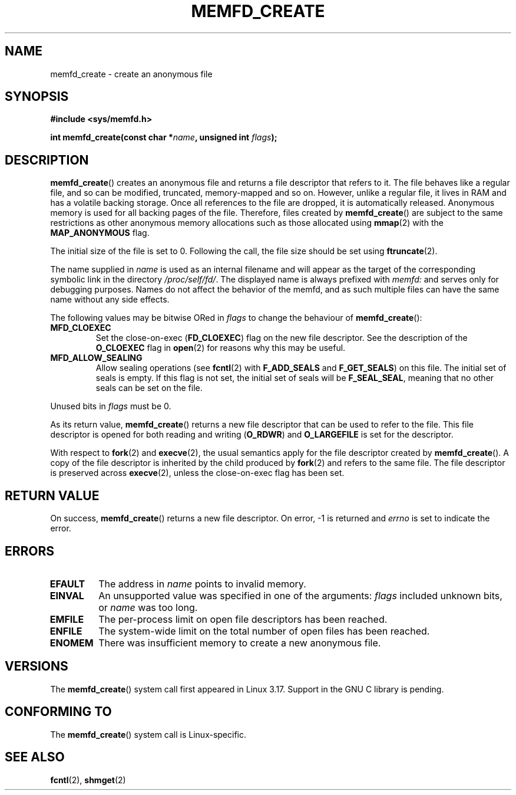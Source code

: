 .\" Copyright (C) 2014 David Herrmann <dh.herrmann@gmail.com>
.\" starting from a version by Michael Kerrisk <mtk.manpages@gmail.com>
.\"
.\" %%%LICENSE_START(GPLv2+_SW_3_PARA)
.\"
.\" FIXME What is _SW_3_PARA?
.\" 
.\" This program is free software; you can redistribute it and/or modify
.\" it under the terms of the GNU General Public License as published by
.\" the Free Software Foundation; either version 2 of the License, or
.\" (at your option) any later version.
.\"
.\" This program is distributed in the hope that it will be useful,
.\" but WITHOUT ANY WARRANTY; without even the implied warranty of
.\" MERCHANTABILITY or FITNESS FOR A PARTICULAR PURPOSE. See the
.\" GNU General Public License for more details.
.\"
.\" You should have received a copy of the GNU General Public
.\" License along with this manual; if not, see
.\" <http://www.gnu.org/licenses/>.
.\" %%%LICENSE_END
.\"
.TH MEMFD_CREATE 2 2014-07-08 Linux "Linux Programmer's Manual"
.SH NAME
memfd_create \- create an anonymous file
.SH SYNOPSIS
.B #include <sys/memfd.h>
.sp
.BI "int memfd_create(const char *" name ", unsigned int " flags ");"
.SH DESCRIPTION
.BR memfd_create ()
creates an anonymous file and returns a file descriptor that refers to it.
The file behaves like a regular file, and so can be modified,
truncated, memory-mapped and so on.
However, unlike a regular file,
it lives in RAM and has a volatile backing storage.
.\" FIXME In the following sentence I changed "released" to
.\"       "destroyed". Okay?
Once all references to the file are dropped, it is automatically released.
Anonymous memory is used for all backing pages of the file.
.\" FIXME In the following sentence I changed "they" to
.\"       "files created by memfd_create()". Okay?
Therefore, files created by
.BR memfd_create ()
are subject to the same restrictions as other anonymous
.\" FIXME Can you give some examples on some of the restrictions please.
memory allocations such as those allocated using
.BR mmap (2)
with the
.BR MAP_ANONYMOUS
flag.

The initial size of the file is set to 0.
Following the call, the file size should be set using
.BR ftruncate (2).

The name supplied in
.I name
is used as an internal filename and will appear
.\" FIXME What does "internal" in the previous line mean?
as the target of the corresponding symbolic link in the directory
.\" FIXME I added the previous line. Is it correct?
.IR /proc/self/fd/ .
.\" FIXME In the next line, I added "as displayed in that 
The displayed name is always prefixed with
.IR memfd:
and serves only for debugging purposes.
Names do not affect the behavior of the memfd,
.\" FIXME The term "memfd" appears here without having previously been
.\"       defined. Would the correct definition "the memfd" be
.\"       "the file descriptor created by memfd_create"?
and as such multiple files can have the same name without any side effects.

The following values may be bitwise ORed in
.IR flags
to change the behaviour of
.BR memfd_create ():
.TP
.BR MFD_CLOEXEC
Set the close-on-exec
.RB ( FD_CLOEXEC )
flag on the new file descriptor.
See the description of the
.B O_CLOEXEC
flag in
.BR open (2)
for reasons why this may be useful.
.TP
.BR MFD_ALLOW_SEALING
Allow sealing operations (see
.BR fcntl (2)
with
.B F_ADD_SEALS
and
.BR F_GET_SEALS )
on this file.
The initial set of seals is empty.
If this flag is not set, the initial set of seals will be
.BR F_SEAL_SEAL ,
meaning that no other seals can be set on the file.
.\" FIXME Why is the MFD_ALLOW_SEALING behavior not simply the default?
.\"       Is it worth adding some text explaining this?
.PP
Unused bits in
.I flags
must be 0.

As its return value,
.BR memfd_create ()
returns a new file descriptor that can be used to refer to the file.
This file descriptor is opened for both reading and writing
.RB ( O_RDWR )
and
.B O_LARGEFILE
is set for the descriptor.

With respect to
.BR fork (2)
and
.BR execve (2),
the usual semantics apply for the file descriptor created by
.BR memfd_create ().
A copy of the file descriptor is inherited by the child produced by
.BR fork (2)
and refers to the same file.
The file descriptor is preserved across
.BR execve (2),
unless the close-on-exec flag has been set.
.SH RETURN VALUE
On success,
.BR memfd_create ()
returns a new file descriptor.
On error, \-1 is returned and
.I errno
is set to indicate the error.
.SH ERRORS
.TP
.B EFAULT
The address in
.IR name
points to invalid memory.
.TP
.B EINVAL
An unsupported value was specified in one of the arguments:
.I flags
included unknown bits, or
.I name
was too long.
.TP
.B EMFILE
The per-process limit on open file descriptors has been reached.
.TP
.B ENFILE
The system-wide limit on the total number of open files has been reached.
.TP
.B ENOMEM
There was insufficient memory to create a new anonymous file.
.SH VERSIONS
The
.BR memfd_create ()
system call first appeared in Linux 3.17.
.\" FIXME . When glibc support appears, update the following sentence:
Support in the GNU C library is pending.
.SH CONFORMING TO
The
.BR memfd_create ()
system call is Linux-specific.
.\" FIXME Do we have any nice example program that could go in the man page?
.SH SEE ALSO
.BR fcntl (2),
.\" FIXME Why the reference to shmget(2) in particular (and not,
.\"       e.g., shm_open(3), mmap(2))?
.BR shmget (2)
